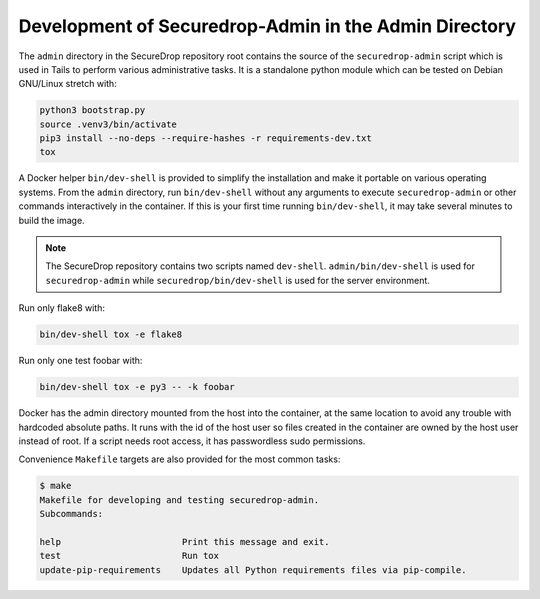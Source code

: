 Development of Securedrop-Admin in the Admin Directory
======================================================

The ``admin`` directory in the SecureDrop repository root contains the
source of the ``securedrop-admin`` script which is used in Tails to perform
various administrative tasks. It is a standalone python module which can be
tested on Debian GNU/Linux stretch with:

.. code::

   python3 bootstrap.py
   source .venv3/bin/activate
   pip3 install --no-deps --require-hashes -r requirements-dev.txt
   tox

A Docker helper ``bin/dev-shell`` is provided to simplify the installation
and make it portable on various operating systems. From the ``admin`` directory,
run ``bin/dev-shell`` without any arguments to execute ``securedrop-admin`` or
other  commands interactively in the container. If this is your first time
running ``bin/dev-shell``, it may take several minutes to build the image.

.. note::

   The SecureDrop repository contains two scripts named ``dev-shell``.
   ``admin/bin/dev-shell`` is used for ``securedrop-admin`` while
   ``securedrop/bin/dev-shell`` is used for the server environment.

Run only flake8 with:

.. code::

   bin/dev-shell tox -e flake8

Run only one test foobar with:

.. code::

   bin/dev-shell tox -e py3 -- -k foobar

Docker has the admin directory mounted from the host into the
container, at the same location to avoid any trouble with hardcoded
absolute paths. It runs with the id of the host user so files created
in the container are owned by the host user instead of root. If a
script needs root access, it has passwordless sudo permissions.

Convenience ``Makefile`` targets are also provided for the most common
tasks:

.. code::

   $ make
   Makefile for developing and testing securedrop-admin.
   Subcommands:

   help                       Print this message and exit.
   test                       Run tox
   update-pip-requirements    Updates all Python requirements files via pip-compile.
